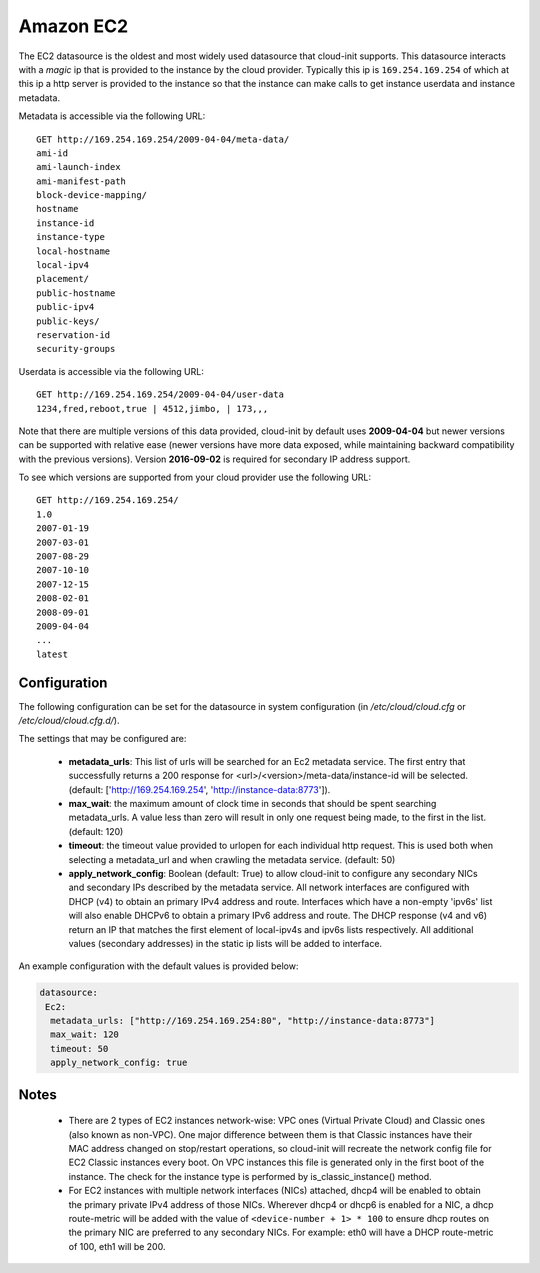 .. _datasource_ec2:

Amazon EC2
==========

The EC2 datasource is the oldest and most widely used datasource that
cloud-init supports. This datasource interacts with a *magic* ip that is
provided to the instance by the cloud provider. Typically this ip is
``169.254.169.254`` of which at this ip a http server is provided to the
instance so that the instance can make calls to get instance userdata and
instance metadata.

Metadata is accessible via the following URL:

::

    GET http://169.254.169.254/2009-04-04/meta-data/
    ami-id
    ami-launch-index
    ami-manifest-path
    block-device-mapping/
    hostname
    instance-id
    instance-type
    local-hostname
    local-ipv4
    placement/
    public-hostname
    public-ipv4
    public-keys/
    reservation-id
    security-groups

Userdata is accessible via the following URL:

::

    GET http://169.254.169.254/2009-04-04/user-data
    1234,fred,reboot,true | 4512,jimbo, | 173,,,

Note that there are multiple versions of this data provided, cloud-init
by default uses **2009-04-04** but newer versions can be supported with
relative ease (newer versions have more data exposed, while maintaining
backward compatibility with the previous versions).
Version **2016-09-02** is required for secondary IP address support.

To see which versions are supported from your cloud provider use the following
URL:

::

    GET http://169.254.169.254/
    1.0
    2007-01-19
    2007-03-01
    2007-08-29
    2007-10-10
    2007-12-15
    2008-02-01
    2008-09-01
    2009-04-04
    ...
    latest



Configuration
-------------
The following configuration can be set for the datasource in system
configuration (in `/etc/cloud/cloud.cfg` or `/etc/cloud/cloud.cfg.d/`).

The settings that may be configured are:

 * **metadata_urls**: This list of urls will be searched for an Ec2
   metadata service. The first entry that successfully returns a 200 response
   for <url>/<version>/meta-data/instance-id will be selected.
   (default: ['http://169.254.169.254', 'http://instance-data:8773']).
 * **max_wait**:  the maximum amount of clock time in seconds that should be
   spent searching metadata_urls.  A value less than zero will result in only
   one request being made, to the first in the list. (default: 120)
 * **timeout**: the timeout value provided to urlopen for each individual http
   request.  This is used both when selecting a metadata_url and when crawling
   the metadata service. (default: 50)
 * **apply_network_config**: Boolean (default: True) to allow cloud-init
   to configure any secondary NICs and secondary IPs described by the
   metadata service. All network interfaces are configured with DHCP (v4) to
   obtain an primary IPv4 address and route. Interfaces which have a
   non-empty 'ipv6s' list will also enable DHCPv6 to obtain a primary IPv6
   address and route. The DHCP response (v4 and v6) return an IP that matches
   the first element of local-ipv4s and ipv6s lists respectively. All
   additional values (secondary addresses) in the static ip lists will be
   added to interface.

An example configuration with the default values is provided below:

.. sourcecode:: yaml

  datasource:
   Ec2:
    metadata_urls: ["http://169.254.169.254:80", "http://instance-data:8773"]
    max_wait: 120
    timeout: 50
    apply_network_config: true

Notes
-----
 * There are 2 types of EC2 instances network-wise: VPC ones (Virtual Private
   Cloud) and Classic ones (also known as non-VPC). One major difference
   between them is that Classic instances have their MAC address changed on
   stop/restart operations, so cloud-init will recreate the network config
   file for EC2 Classic instances every boot. On VPC instances this file is
   generated only in the first boot of the instance.
   The check for the instance type is performed by is_classic_instance()
   method.

 * For EC2 instances with multiple network interfaces (NICs) attached, dhcp4
   will be enabled to obtain the primary private IPv4 address of those NICs.
   Wherever dhcp4 or dhcp6 is enabled for a NIC, a dhcp route-metric will be
   added with the value of ``<device-number + 1> * 100`` to ensure dhcp
   routes on the primary NIC are preferred to any secondary NICs.
   For example: eth0 will have a DHCP route-metric of 100, eth1 will be 200.

.. vi: textwidth=78
